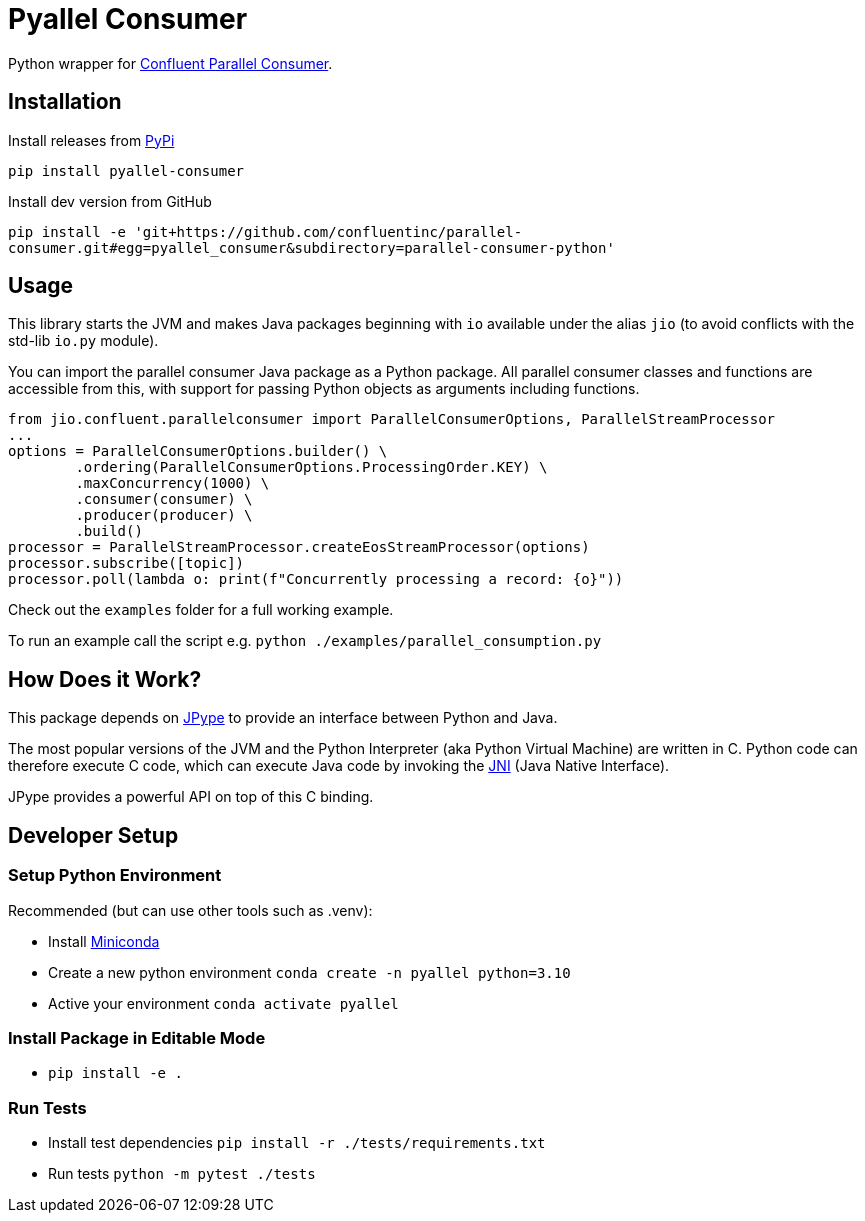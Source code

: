 = Pyallel Consumer

Python wrapper for https://github.com/confluentinc/parallel-consumer[Confluent Parallel Consumer].

== Installation

Install releases from https://pypi.org/project/pyallel-consumer/[PyPi]

`pip install pyallel-consumer`

Install dev version from GitHub

`pip install -e 'git+https://github.com/confluentinc/parallel-consumer.git#egg=pyallel_consumer&subdirectory=parallel-consumer-python'`

== Usage

This library starts the JVM and makes Java packages beginning with `io` available under the alias `jio` (to avoid conflicts with the std-lib `io.py` module).

You can import the parallel consumer Java package as a Python package.
All parallel consumer classes and functions are accessible from this, with support for passing Python objects as arguments including functions.

```python
from jio.confluent.parallelconsumer import ParallelConsumerOptions, ParallelStreamProcessor
...
options = ParallelConsumerOptions.builder() \
        .ordering(ParallelConsumerOptions.ProcessingOrder.KEY) \
        .maxConcurrency(1000) \
        .consumer(consumer) \
        .producer(producer) \
        .build()
processor = ParallelStreamProcessor.createEosStreamProcessor(options)
processor.subscribe([topic])
processor.poll(lambda o: print(f"Concurrently processing a record: {o}"))
```

Check out the `examples` folder for a full working example.

To run an example call the script e.g. `python ./examples/parallel_consumption.py`

== How Does it Work?

This package depends on https://jpype.readthedocs.io/en/latest/index.html[JPype] to provide an interface between Python and Java.

The most popular versions of the JVM and the Python Interpreter (aka Python Virtual Machine) are written in C.
Python code can therefore execute C code, which can execute Java code by invoking the
https://en.wikipedia.org/wiki/Java_Native_Interface[JNI] (Java Native Interface).

JPype provides a powerful API on top of this C binding.

== Developer Setup

=== Setup Python Environment

Recommended (but can use other tools such as .venv):

- Install https://docs.conda.io/projects/conda/en/latest/user-guide/install/index.html[Miniconda]
- Create a new python environment `conda create -n pyallel python=3.10`
- Active your environment `conda activate pyallel`

=== Install Package in Editable Mode

- `pip install -e .`

=== Run Tests

- Install test dependencies `pip install -r ./tests/requirements.txt`
- Run tests `python -m pytest ./tests`
